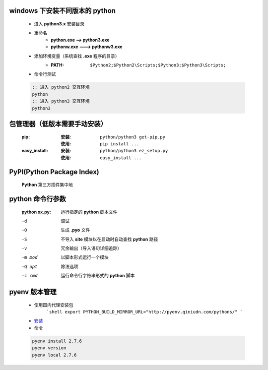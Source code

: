 windows 下安装不同版本的 python
-----------------------------
    - 进入 **python3.x** 安装目录
    - 重命名
        - **python.exe --> python3.exe**
        - **pythonw.exe ---> pythonw3.exe**
    - 添加环境变量（系统查找 **.exe** 程序的目录）
        - :PATH: ``$Python2;$Python2\Scripts;$Python3;$Python3\Scripts;``
    - 命令行测试
    .. code-block:: bat

        :: 进入 python2 交互环境
        python
        :: 进入 python3 交互环境
        python3


包管理器（低版本需要手动安装）
-------------------------
    :pip:
        :安装: ``python/python3 get-pip.py``
        :使用: ``pip install ...``
    :easy_install:
        :安装: ``python/python3 ez_setup.py``
        :使用: ``easy_install ...``


PyPI(Python Package Index)
---------------------------
    **Python** 第三方插件集中地


python 命令行参数
----------------
    :python xx.py: 运行指定的 **python** 脚本文件

    -d      调试
    -O      生成 **.pyo** 文件
    -S      不导入 **site** 模块以在启动时自动查找 **python** 路径
    -v      冗余输出（导入语句详细追踪）
    -m mod  以脚本形式运行一个模块
    -Q opt  除法选项
    -c cmd  运行命令行字符串形式的 **python** 脚本


pyenv 版本管理
-------------
    - 使用国内代理安装包
        ```shell
        export PYTHON_BUILD_MIRROR_URL="http://pyenv.qiniudn.com/pythons/"
        ```
    - `安装 <http://www.cnblogs.com/MacoLee/p/5707546.html>`_
    - 命令
    .. code-block:: bash

        pyenv install 2.7.6
        pyenv version
        pyenv local 2.7.6
